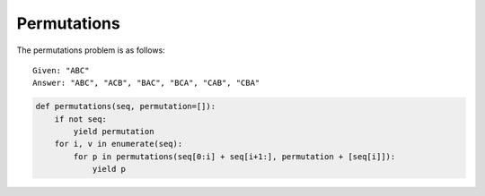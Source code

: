 Permutations
============
The permutations problem is as follows::

    Given: "ABC"
    Answer: "ABC", "ACB", "BAC", "BCA", "CAB", "CBA"



.. code:: python

    def permutations(seq, permutation=[]):
        if not seq:
            yield permutation
        for i, v in enumerate(seq):
            for p in permutations(seq[0:i] + seq[i+1:], permutation + [seq[i]]):
                yield p